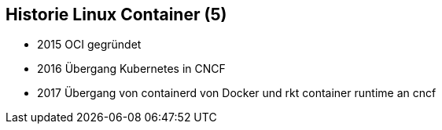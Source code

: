 ifndef::imagesdir[:imagesdir: ../images]
== Historie Linux Container (5)

[%step]
* 2015 OCI gegründet
* 2016 Übergang Kubernetes in CNCF
* 2017 Übergang von containerd von Docker und rkt container runtime an cncf
